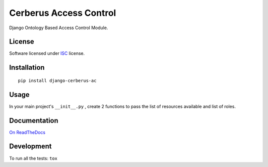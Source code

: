 =======================
Cerberus Access Control
=======================

.. start-badges


|travis|
|codacygrade|
|codacycoverage|
|version|
|wheel|
|pyup|
|gitter|


.. |travis| image:: https://travis-ci.org/Deavelleye/dj-CerberusAC.svg?branch=master
    :target: https://travis-ci.org/Deavelleye/dj-CerberusAC/
    :alt: Travis-CI Build Status

.. |codacygrade| image:: https://api.codacy.com/project/badge/Grade/9317db72ae5b4616a12b962ae21fe169
    :target: https://www.codacy.com/app/Deavelleye/dj-CerberusAC/dashboard
    :alt: Codacy Code Quality Status

.. |codacycoverage| image:: https://api.codacy.com/project/badge/Coverage/9317db72ae5b4616a12b962ae21fe169
    :target: https://www.codacy.com/app/Deavelleye/dj-CerberusAC/dashboard
    :alt: Codacy Code Coverage

.. |pyup| image:: https://pyup.io/repos/github/Deavelleye/dj-CerberusAC/shield.svg
    :target: https://pyup.io/repos/github/Deavelleye/dj-CerberusAC/
    :alt: Updates

.. |version| image:: https://img.shields.io/pypi/v/django-cerberus-ac.svg?style=flat
    :target: https://pypi.python.org/pypi/django-cerberus-ac/
    :alt: PyPI Package latest release

.. |wheel| image:: https://img.shields.io/pypi/wheel/django-cerberus-ac.svg?style=flat
    :target: https://pypi.python.org/pypi/django-cerberus-ac/
    :alt: PyPI Wheel

.. |gitter| image:: https://badges.gitter.im/dj-CerberusAC/Lobby.svg
    :target: https://gitter.im/dj-CerberusAC/Lobby
    :alt: Join the chat at https://gitter.im/dj-CerberusAC/Lobby


.. end-badges

Django Ontology Based Access Control Module.

License
=======

Software licensed under `ISC`_ license.

.. _ISC: https://www.isc.org/downloads/software-support-policy/isc-license/

Installation
============

::

    pip install django-cerberus-ac

Usage
=====

In your main project's ``__init__.py`` , create 2 functions to pass the list of resources available and list of roles.


Documentation
=============

`On ReadTheDocs`_

.. _`On ReadTheDocs`: http://dj-cerberusac.readthedocs.io/

Development
===========

To run all the tests: ``tox``
